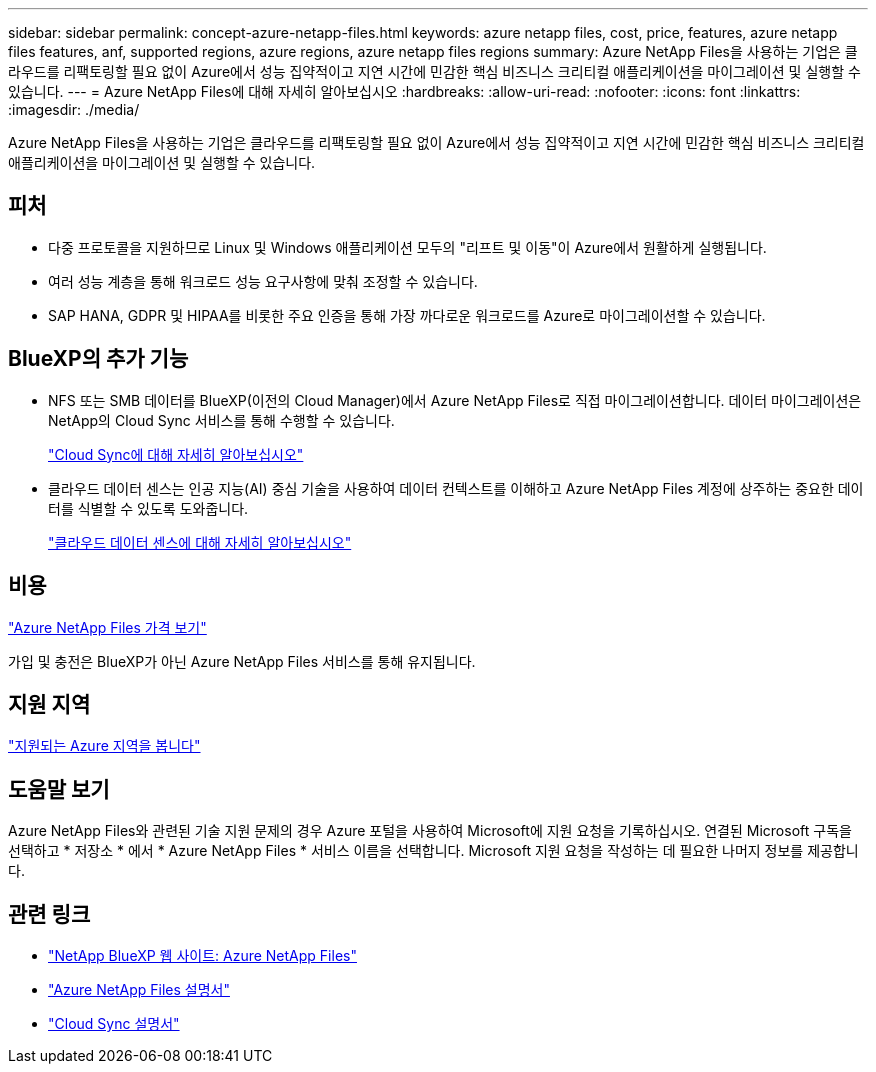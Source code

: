---
sidebar: sidebar 
permalink: concept-azure-netapp-files.html 
keywords: azure netapp files, cost, price, features, azure netapp files features, anf, supported regions, azure regions, azure netapp files regions 
summary: Azure NetApp Files을 사용하는 기업은 클라우드를 리팩토링할 필요 없이 Azure에서 성능 집약적이고 지연 시간에 민감한 핵심 비즈니스 크리티컬 애플리케이션을 마이그레이션 및 실행할 수 있습니다. 
---
= Azure NetApp Files에 대해 자세히 알아보십시오
:hardbreaks:
:allow-uri-read: 
:nofooter: 
:icons: font
:linkattrs: 
:imagesdir: ./media/


[role="lead"]
Azure NetApp Files을 사용하는 기업은 클라우드를 리팩토링할 필요 없이 Azure에서 성능 집약적이고 지연 시간에 민감한 핵심 비즈니스 크리티컬 애플리케이션을 마이그레이션 및 실행할 수 있습니다.



== 피처

* 다중 프로토콜을 지원하므로 Linux 및 Windows 애플리케이션 모두의 "리프트 및 이동"이 Azure에서 원활하게 실행됩니다.
* 여러 성능 계층을 통해 워크로드 성능 요구사항에 맞춰 조정할 수 있습니다.
* SAP HANA, GDPR 및 HIPAA를 비롯한 주요 인증을 통해 가장 까다로운 워크로드를 Azure로 마이그레이션할 수 있습니다.




== BlueXP의 추가 기능

* NFS 또는 SMB 데이터를 BlueXP(이전의 Cloud Manager)에서 Azure NetApp Files로 직접 마이그레이션합니다. 데이터 마이그레이션은 NetApp의 Cloud Sync 서비스를 통해 수행할 수 있습니다.
+
https://docs.netapp.com/us-en/cloud-manager-sync/concept-cloud-sync.html["Cloud Sync에 대해 자세히 알아보십시오"^]

* 클라우드 데이터 센스는 인공 지능(AI) 중심 기술을 사용하여 데이터 컨텍스트를 이해하고 Azure NetApp Files 계정에 상주하는 중요한 데이터를 식별할 수 있도록 도와줍니다.
+
https://docs.netapp.com/us-en/cloud-manager-data-sense/concept-cloud-compliance.html["클라우드 데이터 센스에 대해 자세히 알아보십시오"^]





== 비용

https://azure.microsoft.com/pricing/details/netapp/["Azure NetApp Files 가격 보기"^]

가입 및 충전은 BlueXP가 아닌 Azure NetApp Files 서비스를 통해 유지됩니다.



== 지원 지역

https://cloud.netapp.com/cloud-volumes-global-regions["지원되는 Azure 지역을 봅니다"^]



== 도움말 보기

Azure NetApp Files와 관련된 기술 지원 문제의 경우 Azure 포털을 사용하여 Microsoft에 지원 요청을 기록하십시오. 연결된 Microsoft 구독을 선택하고 * 저장소 * 에서 * Azure NetApp Files * 서비스 이름을 선택합니다. Microsoft 지원 요청을 작성하는 데 필요한 나머지 정보를 제공합니다.



== 관련 링크

* https://cloud.netapp.com/azure-netapp-files["NetApp BlueXP 웹 사이트: Azure NetApp Files"^]
* https://docs.microsoft.com/azure/azure-netapp-files/["Azure NetApp Files 설명서"^]
* https://docs.netapp.com/us-en/cloud-manager-sync/index.html["Cloud Sync 설명서"^]

